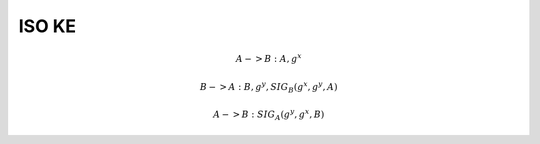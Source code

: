 ISO KE
==========================================================

.. math::

    A -> B : A, g^x

    B -> A : B, g^y, SIG_B (g^x, g^y, A) 

    A -> B : SIG_A(g^y, g^x, B)

